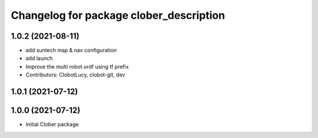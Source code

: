^^^^^^^^^^^^^^^^^^^^^^^^^^^^^^^^^^^^^^^^
Changelog for package clober_description
^^^^^^^^^^^^^^^^^^^^^^^^^^^^^^^^^^^^^^^^

1.0.2 (2021-08-11)
-----------
* add suntech map & nav configuration
* add launch
* Improve the multi robot urdf using tf prefix
* Contributors: ClobotLucy, clobot-git, dev

1.0.1 (2021-07-12)
------------------

1.0.0 (2021-07-12)
------------------
* Initial Clober package
